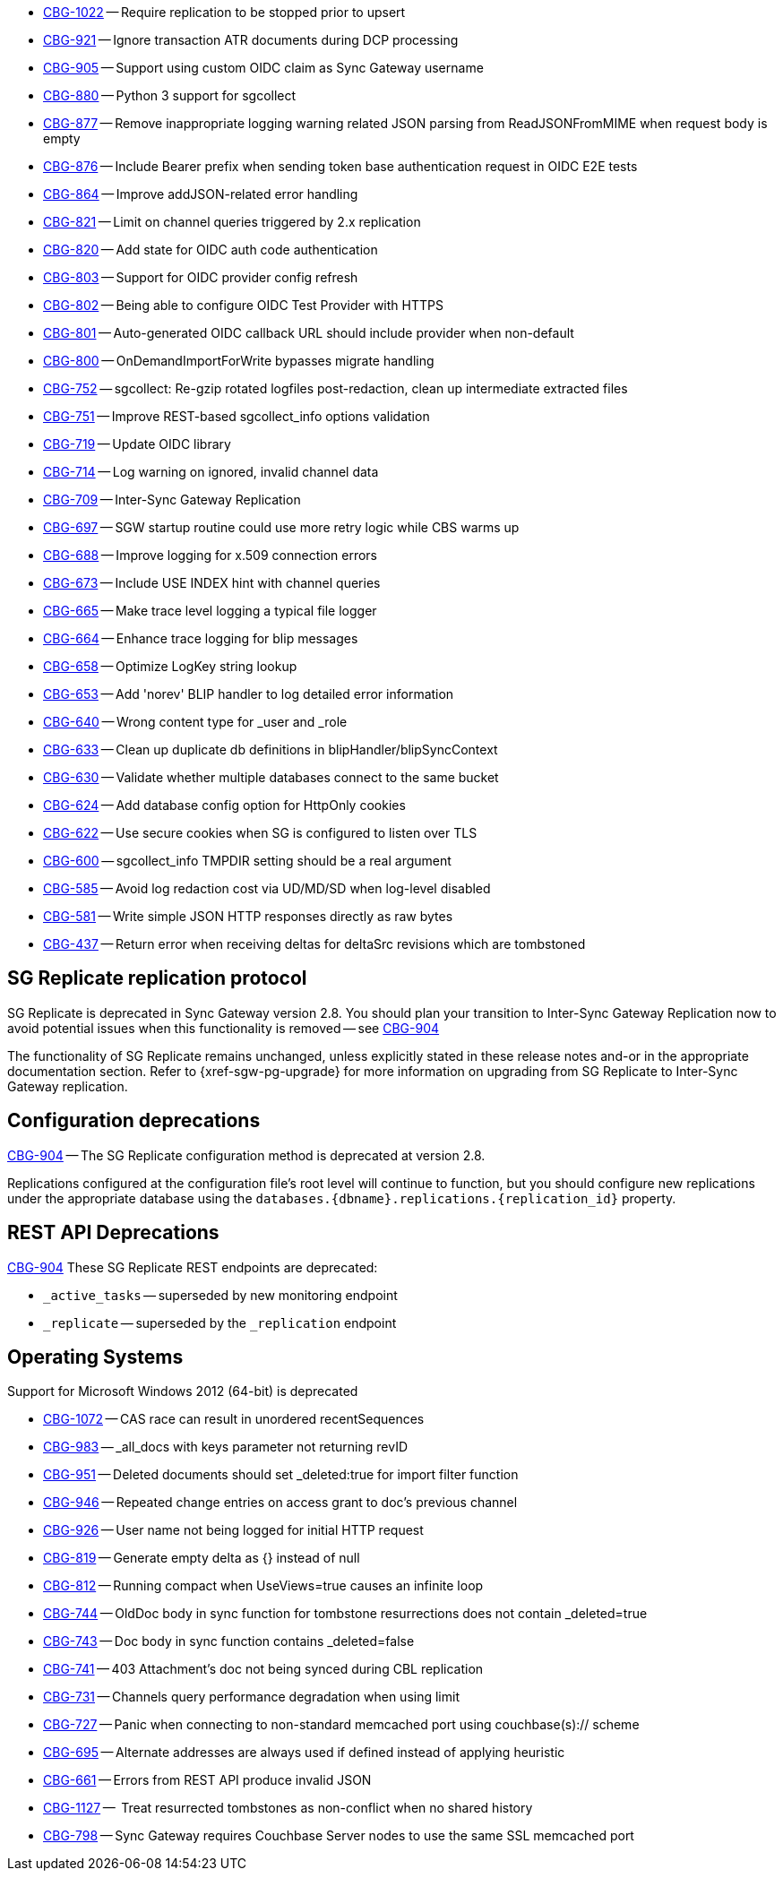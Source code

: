 // Sync Gateway Issues List

// tag::enhancements[]
* https://issues.couchbase.com/browse/CBG-1022[CBG-1022] -- Require replication to be stopped prior to upsert
* https://issues.couchbase.com/browse/CBG-921[CBG-921] -- Ignore transaction ATR documents during DCP processing
* https://issues.couchbase.com/browse/CBG-905[CBG-905] -- Support using custom OIDC claim as Sync Gateway username
* https://issues.couchbase.com/browse/CBG-880[CBG-880] -- Python 3 support for sgcollect
* https://issues.couchbase.com/browse/CBG-877[CBG-877] -- Remove inappropriate logging warning related JSON parsing from ReadJSONFromMIME when request body is empty
* https://issues.couchbase.com/browse/CBG-876[CBG-876] -- Include Bearer prefix when sending token base authentication request in OIDC E2E tests
* https://issues.couchbase.com/browse/CBG-864[CBG-864] -- Improve addJSON-related error handling
* https://issues.couchbase.com/browse/CBG-821[CBG-821] -- Limit on channel queries triggered by 2.x replication
* https://issues.couchbase.com/browse/CBG-820[CBG-820] -- Add state for OIDC auth code authentication
* https://issues.couchbase.com/browse/CBG-803[CBG-803] -- Support for OIDC provider config refresh
* https://issues.couchbase.com/browse/CBG-802[CBG-802] -- Being able to configure OIDC Test Provider with HTTPS
* https://issues.couchbase.com/browse/CBG-801[CBG-801] -- Auto-generated OIDC callback URL should include provider when non-default
* https://issues.couchbase.com/browse/CBG-800[CBG-800] -- OnDemandImportForWrite bypasses migrate handling
* https://issues.couchbase.com/browse/CBG-752[CBG-752] -- sgcollect: Re-gzip rotated logfiles post-redaction, clean up intermediate extracted files
* https://issues.couchbase.com/browse/CBG-751[CBG-751] -- Improve REST-based sgcollect_info options validation
* https://issues.couchbase.com/browse/CBG-719[CBG-719] -- Update OIDC library
* https://issues.couchbase.com/browse/CBG-714[CBG-714] -- Log warning on ignored, invalid channel data
* https://issues.couchbase.com/browse/CBG-709[CBG-709] -- Inter-Sync Gateway Replication
* https://issues.couchbase.com/browse/CBG-697[CBG-697] -- SGW startup routine could use more retry logic while CBS warms up
* https://issues.couchbase.com/browse/CBG-688[CBG-688] -- Improve logging for x.509 connection errors
* https://issues.couchbase.com/browse/CBG-673[CBG-673] -- Include USE INDEX hint with channel queries
* https://issues.couchbase.com/browse/CBG-665[CBG-665] -- Make trace level logging a typical file logger
* https://issues.couchbase.com/browse/CBG-664[CBG-664] -- Enhance trace logging for blip messages
* https://issues.couchbase.com/browse/CBG-658[CBG-658] -- Optimize LogKey string lookup
* https://issues.couchbase.com/browse/CBG-653[CBG-653] -- Add 'norev' BLIP handler to log detailed error information
* https://issues.couchbase.com/browse/CBG-640[CBG-640] -- Wrong content type for _user and _role
* https://issues.couchbase.com/browse/CBG-633[CBG-633] -- Clean up duplicate db definitions in blipHandler/blipSyncContext
* https://issues.couchbase.com/browse/CBG-630[CBG-630] -- Validate whether multiple databases connect to the same bucket
* https://issues.couchbase.com/browse/CBG-624[CBG-624] -- Add database config option for HttpOnly cookies
* https://issues.couchbase.com/browse/CBG-622[CBG-622] -- Use secure cookies when SG is configured to listen over TLS
* https://issues.couchbase.com/browse/CBG-600[CBG-600] -- sgcollect_info TMPDIR setting should be a real argument
* https://issues.couchbase.com/browse/CBG-585[CBG-585] -- Avoid log redaction cost via UD/MD/SD when log-level disabled
* https://issues.couchbase.com/browse/CBG-581[CBG-581] -- Write simple JSON HTTP responses directly as raw bytes
* https://issues.couchbase.com/browse/CBG-437[CBG-437] -- Return error when receiving deltas for deltaSrc revisions which are tombstoned

// end::enhancements[]

// tag::deprecated[]
// tag::dnsgw-28[] all deprecations for the release
// tag::dnsgw-28-001-sgr1[]
== SG{nbsp}Replicate replication protocol
// tag::dnsgw-28-001-sgr1-announce[]
SG{nbsp}Replicate is deprecated in Sync Gateway version 2.8.
You should plan your transition to Inter-Sync Gateway Replication now to avoid potential issues when this functionality is removed -- see https://issues.couchbase.com/browse/CBG-904?src=confmacro[CBG-904]
// end::dnsgw-28-001-sgr1-announce[]

// tag::dnsgw-28-001-sgr1-impact[]
The functionality of SG{nbsp}Replicate remains unchanged, unless explicitly stated in these release notes and-or in the appropriate documentation section.
Refer to {xref-sgw-pg-upgrade} for more information on upgrading from SG Replicate to Inter-Sync Gateway replication.
// end::dnsgw-28-001-sgr1-impact[]

== Configuration deprecations
// tag::dnsgw-28-001-sgr1-specifics[]
// tag::dnsgw-28-001-sgr1-cfg[]
https://issues.couchbase.com/browse/CBG-904[CBG-904] -- The SG Replicate configuration method is deprecated at version 2.8.

Replications configured at the configuration file's root level will continue to function, but you should configure new replications under the appropriate database using the `databases.{dbname}.replications.{replication_id}` property.

// end::dnsgw-28-001-sgr1-cfg[]

== REST API Deprecations
// tag::dnsgw-28-001-sgr1-endpoints[]
https://issues.couchbase.com/browse/CBG-904[CBG-904] These SG Replicate REST endpoints are deprecated:

* `_active_tasks` -- superseded by new monitoring endpoint
* `_replicate` -- superseded by the `_replication` endpoint

// end::dnsgw-28-001-sgr1-endpoints[]
// end::dnsgw-28-001-sgr1-specifics[]
// end::dnsgw-28-001-sgr1

== Operating Systems
Support for Microsoft Windows 2012 (64-bit) is deprecated

// end::dnsgw-28[]
// end::deprecated[]

// tag::fixed[]
* https://issues.couchbase.com/browse/CBG-1072[CBG-1072] -- CAS race can result in unordered recentSequences
* https://issues.couchbase.com/browse/CBG-983[CBG-983] -- _all_docs with keys parameter not returning revID
* https://issues.couchbase.com/browse/CBG-951[CBG-951] -- Deleted documents should set _deleted:true for import filter function
* https://issues.couchbase.com/browse/CBG-946[CBG-946] -- Repeated change entries on access grant to doc's previous channel
* https://issues.couchbase.com/browse/CBG-926[CBG-926] -- User name not being logged for initial HTTP request
* https://issues.couchbase.com/browse/CBG-819[CBG-819] -- Generate empty delta as {} instead of null
* https://issues.couchbase.com/browse/CBG-812[CBG-812] -- Running compact when UseViews=true causes an infinite loop
* https://issues.couchbase.com/browse/CBG-744[CBG-744] -- OldDoc body in sync function for tombstone resurrections does not contain _deleted=true
* https://issues.couchbase.com/browse/CBG-743[CBG-743] -- Doc body in sync function contains _deleted=false
* https://issues.couchbase.com/browse/CBG-741[CBG-741] -- 403 Attachment's doc not being synced during CBL replication
* https://issues.couchbase.com/browse/CBG-731[CBG-731] -- Channels query performance degradation when using limit
* https://issues.couchbase.com/browse/CBG-727[CBG-727] -- Panic when connecting to non-standard memcached port using couchbase(s):// scheme
* https://issues.couchbase.com/browse/CBG-695[CBG-695] -- Alternate addresses are always used if defined instead of applying heuristic
* https://issues.couchbase.com/browse/CBG-661[CBG-661] -- Errors from REST API produce invalid JSON

// end::fixed[]

// tag::knownissues[]
* https://issues.couchbase.com/browse/CBG-1127[CBG-1127] -- 	Treat resurrected tombstones as non-conflict when no shared history
* https://issues.couchbase.com/browse/CBG-798[CBG-798] -- Sync Gateway requires Couchbase Server nodes to use the same SSL memcached port

// end::knownissues[]

